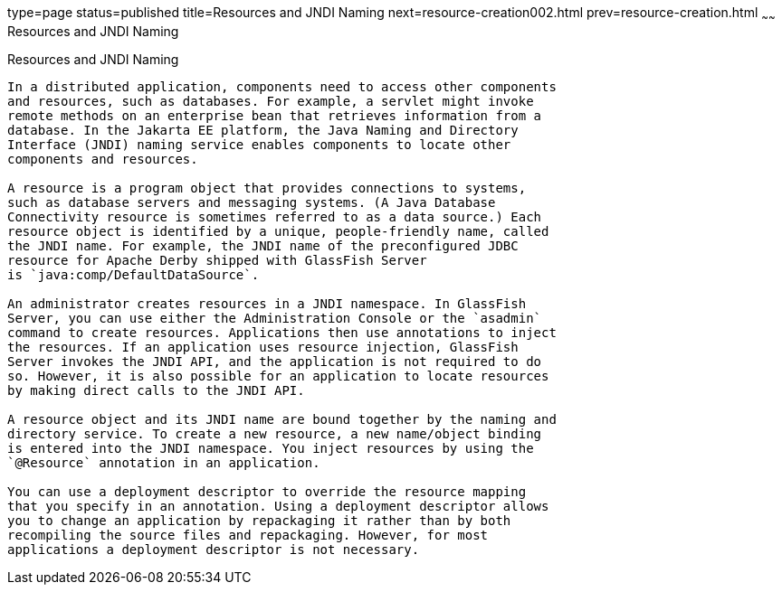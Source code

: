 type=page
status=published
title=Resources and JNDI Naming
next=resource-creation002.html
prev=resource-creation.html
~~~~~~
Resources and JNDI Naming
=========================

[[BNCJI]][[resources-and-jndi-naming]]

Resources and JNDI Naming
-------------------------

In a distributed application, components need to access other components
and resources, such as databases. For example, a servlet might invoke
remote methods on an enterprise bean that retrieves information from a
database. In the Jakarta EE platform, the Java Naming and Directory
Interface (JNDI) naming service enables components to locate other
components and resources.

A resource is a program object that provides connections to systems,
such as database servers and messaging systems. (A Java Database
Connectivity resource is sometimes referred to as a data source.) Each
resource object is identified by a unique, people-friendly name, called
the JNDI name. For example, the JNDI name of the preconfigured JDBC
resource for Apache Derby shipped with GlassFish Server
is `java:comp/DefaultDataSource`.

An administrator creates resources in a JNDI namespace. In GlassFish
Server, you can use either the Administration Console or the `asadmin`
command to create resources. Applications then use annotations to inject
the resources. If an application uses resource injection, GlassFish
Server invokes the JNDI API, and the application is not required to do
so. However, it is also possible for an application to locate resources
by making direct calls to the JNDI API.

A resource object and its JNDI name are bound together by the naming and
directory service. To create a new resource, a new name/object binding
is entered into the JNDI namespace. You inject resources by using the
`@Resource` annotation in an application.

You can use a deployment descriptor to override the resource mapping
that you specify in an annotation. Using a deployment descriptor allows
you to change an application by repackaging it rather than by both
recompiling the source files and repackaging. However, for most
applications a deployment descriptor is not necessary.
